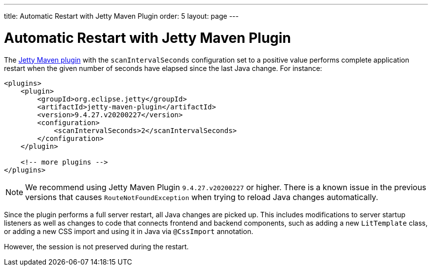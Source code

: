 ---
title: Automatic Restart with Jetty Maven Plugin
order: 5
layout: page
---

= Automatic Restart with Jetty Maven Plugin

The https://www.eclipse.org/jetty/documentation/jetty-9/index.html#jetty-maven-plugin[Jetty Maven plugin] with the `scanIntervalSeconds` configuration set to a positive value performs complete application restart when the given number of seconds have elapsed since the last Java change.
For instance:

[source,xml]
----
<plugins>
    <plugin>
        <groupId>org.eclipse.jetty</groupId>
        <artifactId>jetty-maven-plugin</artifactId>
        <version>9.4.27.v20200227</version>
        <configuration>
            <scanIntervalSeconds>2</scanIntervalSeconds>
        </configuration>
    </plugin>

    <!-- more plugins -->
</plugins>
----

[NOTE]
We recommend using Jetty Maven Plugin `9.4.27.v20200227` or higher.
There is a known issue in the previous versions that causes `RouteNotFoundException` when trying to reload Java changes automatically.

Since the plugin performs a full server restart, all Java changes are picked up.
This includes modifications to server startup listeners as well as changes to code that connects frontend and backend components, such as adding a new `LitTemplate` class, or adding a new CSS import and using it in Java via `@CssImport` annotation.

However, the session is not preserved during the restart.
